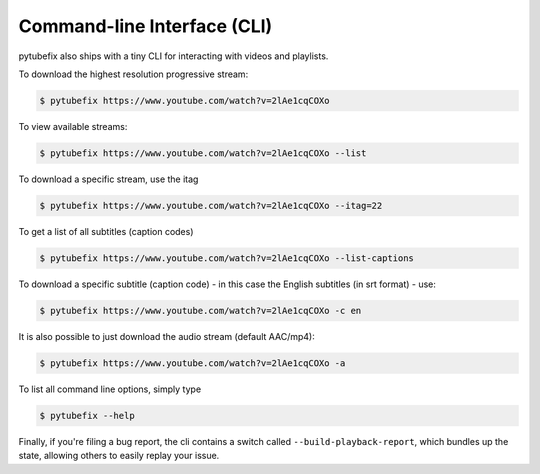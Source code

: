 .. _cli:

Command-line Interface (CLI)
=============================

pytubefix also ships with a tiny CLI for interacting with videos and playlists.

To download the highest resolution progressive stream:

.. code:: bash

    $ pytubefix https://www.youtube.com/watch?v=2lAe1cqCOXo

To view available streams:

.. code:: bash

    $ pytubefix https://www.youtube.com/watch?v=2lAe1cqCOXo --list

To download a specific stream, use the itag

.. code:: bash

    $ pytubefix https://www.youtube.com/watch?v=2lAe1cqCOXo --itag=22

To get a list of all subtitles (caption codes)

.. code:: bash

    $ pytubefix https://www.youtube.com/watch?v=2lAe1cqCOXo --list-captions

To download a specific subtitle (caption code) - in this case the
English subtitles (in srt format) - use:

.. code:: bash

    $ pytubefix https://www.youtube.com/watch?v=2lAe1cqCOXo -c en

It is also possible to just download the audio stream (default AAC/mp4):

.. code:: bash

    $ pytubefix https://www.youtube.com/watch?v=2lAe1cqCOXo -a

To list all command line options, simply type

.. code:: bash

    $ pytubefix --help


Finally, if you're filing a bug report, the cli contains a switch called
``--build-playback-report``, which bundles up the state, allowing others
to easily replay your issue.

